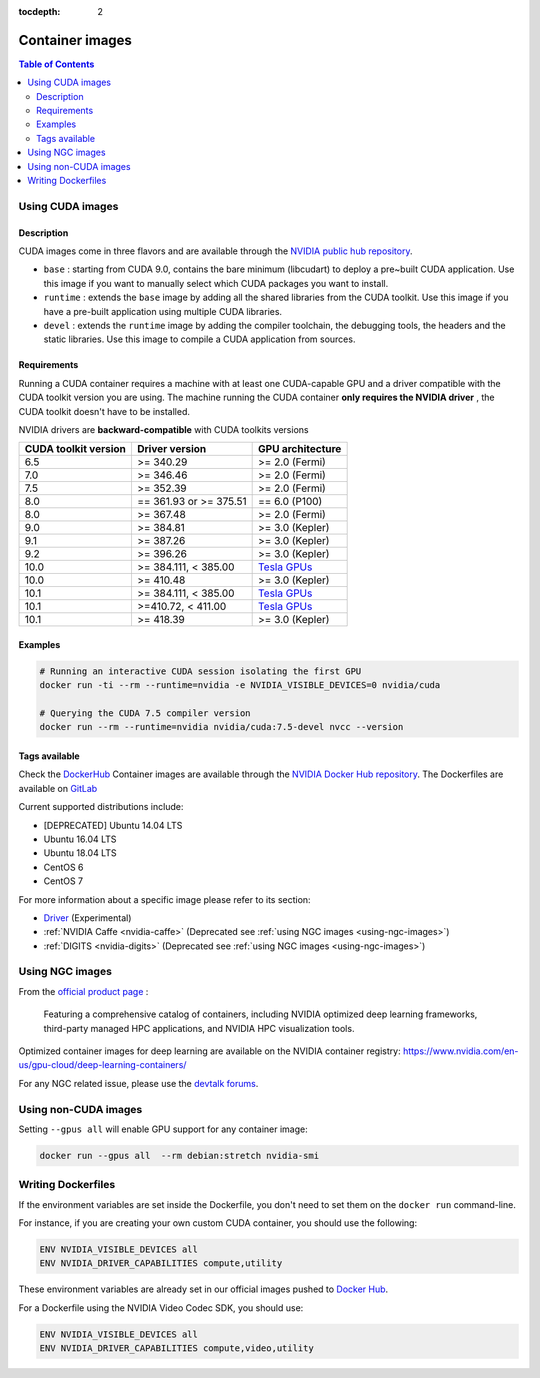 :tocdepth: 2

Container images
================

.. contents:: Table of Contents
   :local:

Using CUDA images
-----------------

Description
~~~~~~~~~~~

CUDA images come in three flavors and are available through the `NVIDIA public hub repository <https://hub.docker.com/r/nvidia/cuda>`_.


* ``base`` : starting from CUDA 9.0, contains the bare minimum (libcudart) to deploy a pre~built CUDA application.
  Use this image if you want to manually select which CUDA packages you want to install. 
* ``runtime`` : extends the ``base`` image by adding all the shared libraries from the CUDA toolkit.
  Use this image if you have a pre-built application using multiple CUDA libraries.
* ``devel`` : extends the ``runtime`` image by adding the compiler toolchain, the debugging tools, the headers and the static libraries.
  Use this image to compile a CUDA application from sources.

Requirements
~~~~~~~~~~~~

Running a CUDA container requires a machine with at least one CUDA-capable GPU and a driver compatible with the CUDA toolkit version you are using.
The machine running the CUDA container **only requires the NVIDIA driver** , the CUDA toolkit doesn't have to be installed.

NVIDIA drivers are **backward-compatible** with CUDA toolkits versions

====================  ======================  ================
CUDA toolkit version  Driver version          GPU architecture
====================  ======================  ================
6.5                   >= 340.29               >= 2.0 (Fermi)
7.0                   >= 346.46               >= 2.0 (Fermi)
7.5                   >= 352.39               >= 2.0 (Fermi)
8.0                   == 361.93 or >= 375.51  == 6.0 (P100)
8.0                   >= 367.48               >= 2.0 (Fermi)
9.0                   >= 384.81               >= 3.0 (Kepler)
9.1                   >= 387.26               >= 3.0 (Kepler)
9.2                   >= 396.26               >= 3.0 (Kepler)
10.0                  >= 384.111, < 385.00    `Tesla GPUs <https://docs.nvidia.com/cuda/cuda-c-best-practices-guide/index.html#flexible-upgrade-path>`_
10.0                  >= 410.48               >= 3.0 (Kepler)
10.1                  >= 384.111, < 385.00    `Tesla GPUs <https://docs.nvidia.com/cuda/cuda-c-best-practices-guide/index.html#flexible-upgrade-path>`_
10.1                  >=410.72, < 411.00      `Tesla GPUs <https://docs.nvidia.com/cuda/cuda-c-best-practices-guide/index.html#flexible-upgrade-path>`_
10.1                  >= 418.39               >= 3.0 (Kepler)
====================  ======================  ================


Examples
~~~~~~~~

.. code-block:: sh

   # Running an interactive CUDA session isolating the first GPU
   docker run -ti --rm --runtime=nvidia -e NVIDIA_VISIBLE_DEVICES=0 nvidia/cuda

   # Querying the CUDA 7.5 compiler version
   docker run --rm --runtime=nvidia nvidia/cuda:7.5-devel nvcc --version

Tags available
~~~~~~~~~~~~~~

Check the `DockerHub <https://hub.docker.com/r/nvidia/cuda/>`_
Container images are available through the `NVIDIA Docker Hub repository <https://hub.docker.com/r/nvidia>`_.
The Dockerfiles are available on `GitLab <https://gitlab.com/nvidia/container-images>`_

Current supported distributions include:


* [DEPRECATED] Ubuntu 14.04 LTS
* Ubuntu 16.04 LTS
* Ubuntu 18.04 LTS
* CentOS 6
* CentOS 7

For more information about a specific image please refer to its section:


* `Driver <Driver-containers-(EXPERIMENTAL)>`_ (Experimental)
* :ref:`NVIDIA Caffe <nvidia-caffe>` (Deprecated see :ref:`using NGC images <using-ngc-images>`)
* :ref:`DIGITS <nvidia-digits>` (Deprecated see :ref:`using NGC images <using-ngc-images>`)

.. _using-ngc-images:

Using NGC images
----------------

From the `official product page <https://www.nvidia.com/en-us/gpu-cloud/>`_ :

..

   Featuring a comprehensive catalog of containers, including NVIDIA optimized deep learning frameworks, third-party managed HPC applications, and NVIDIA HPC visualization tools.


Optimized container images for deep learning are available on the NVIDIA container registry:
https://www.nvidia.com/en-us/gpu-cloud/deep-learning-containers/

For any NGC related issue, please use the `devtalk forums <https://devtalk.nvidia.com/default/board/200/nvidia-gpu-cloud-ngc-users/>`_.

Using non-CUDA images
---------------------

Setting ``--gpus all`` will enable GPU support for any container image:

.. code-block::

   docker run --gpus all  --rm debian:stretch nvidia-smi

Writing Dockerfiles
-------------------

If the environment variables are set inside the Dockerfile, you don't need to set them on the ``docker run`` command-line.

For instance, if you are creating your own custom CUDA container, you should use the following:

.. code-block:: dockerfile

   ENV NVIDIA_VISIBLE_DEVICES all
   ENV NVIDIA_DRIVER_CAPABILITIES compute,utility

These environment variables are already set in our official images pushed to `Docker Hub <https://gitlab.com/nvidia/cuda/blob/ubuntu16.04/9.0/base/Dockerfile#L31-32>`_.

For a Dockerfile using the NVIDIA Video Codec SDK, you should use:

.. code-block:: dockerfile

   ENV NVIDIA_VISIBLE_DEVICES all
   ENV NVIDIA_DRIVER_CAPABILITIES compute,video,utility

